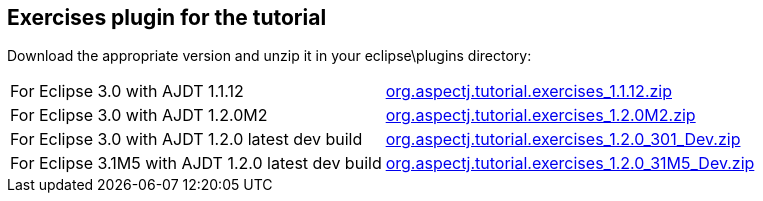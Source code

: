== Exercises plugin for the tutorial

Download the appropriate version and unzip it in your eclipse\plugins
directory:

[cols=",",]
|===
|For Eclipse 3.0 with AJDT 1.1.12
|https://dev.eclipse.org/viewcvs/index.cgi/~checkout~/org.aspectj/modules/docs/teaching/exercises/plugins/org.aspectj.tutorial.exercises_1.1.12.zip?rev=1.1&cvsroot=Technology_Project[org.aspectj.tutorial.exercises_1.1.12.zip]

|For Eclipse 3.0 with AJDT 1.2.0M2
|https://dev.eclipse.org/viewcvs/index.cgi/~checkout~/org.aspectj/modules/docs/teaching/exercises/plugins/org.aspectj.tutorial.exercises_1.2.0M2.zip?rev=1.1&cvsroot=Technology_Project[org.aspectj.tutorial.exercises_1.2.0M2.zip]

|For Eclipse 3.0 with AJDT 1.2.0 latest dev build
|https://dev.eclipse.org/viewcvs/index.cgi/~checkout~/org.aspectj/modules/docs/teaching/exercises/plugins/org.aspectj.tutorial.exercises_1.2.0_301_Dev.zip?rev=1.1&cvsroot=Technology_Project[org.aspectj.tutorial.exercises_1.2.0_301_Dev.zip]

|For Eclipse 3.1M5 with AJDT 1.2.0 latest dev build
|https://dev.eclipse.org/viewcvs/index.cgi/~checkout~/org.aspectj/modules/docs/teaching/exercises/plugins/org.aspectj.tutorial.exercises_1.2.0_31M5_Dev.zip?rev=1.1&cvsroot=Technology_Project[org.aspectj.tutorial.exercises_1.2.0_31M5_Dev.zip]
|===
